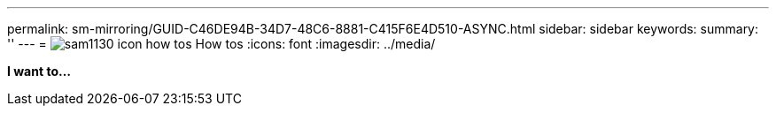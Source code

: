 ---
permalink: sm-mirroring/GUID-C46DE94B-34D7-48C6-8881-C415F6E4D510-ASYNC.html
sidebar: sidebar
keywords: 
summary: ''
---
= image:../media/sam1130-icon-how-tos.gif[] How tos
:icons: font
:imagesdir: ../media/

*I want to...*
